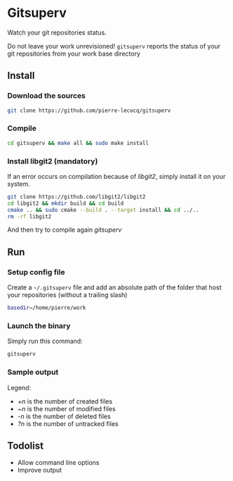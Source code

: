 * Gitsuperv

Watch your git repositories status.

Do not leave your work unrevisioned!
=gitsuperv= reports the status of your git repositories from your work base directory

** Install

*** Download the sources

#+begin_src sh
git clone https://github.com/pierre-lecocq/gitsuperv
#+end_src

*** Compile

#+begin_src sh
cd gitsuperv && make all && sudo make install
#+end_src

*** Install libgit2 (mandatory)

If an error occurs on compilation because of /libgit2/, simply install it on your system.

#+begin_src sh
git clone https://github.com/libgit2/libgit2
cd libgit2 && mkdir build && cd build
cmake .. && sudo cmake --build . --target install && cd ../..
rm -rf libgit2
#+end_src

And then try to compile again /gitsuperv/

** Run

*** Setup config file

Create a =~/.gitsuperv= file and add an absolute path of the folder that host your repositories (without a trailing slash)

#+begin_src sh
basedir=/home/pierre/work
#+end_src

*** Launch the binary

Simply run this command:

#+begin_src sh
gitsuperv
#+end_src

*** Sample output

[[./doc/sample.png]]

Legend:

- /+n/ is the number of created files
- /~n/ is the number of modified files
- /-n/ is the number of deleted files
- /?n/ is the number of untracked files

** Todolist

- Allow command line options
- Improve output
